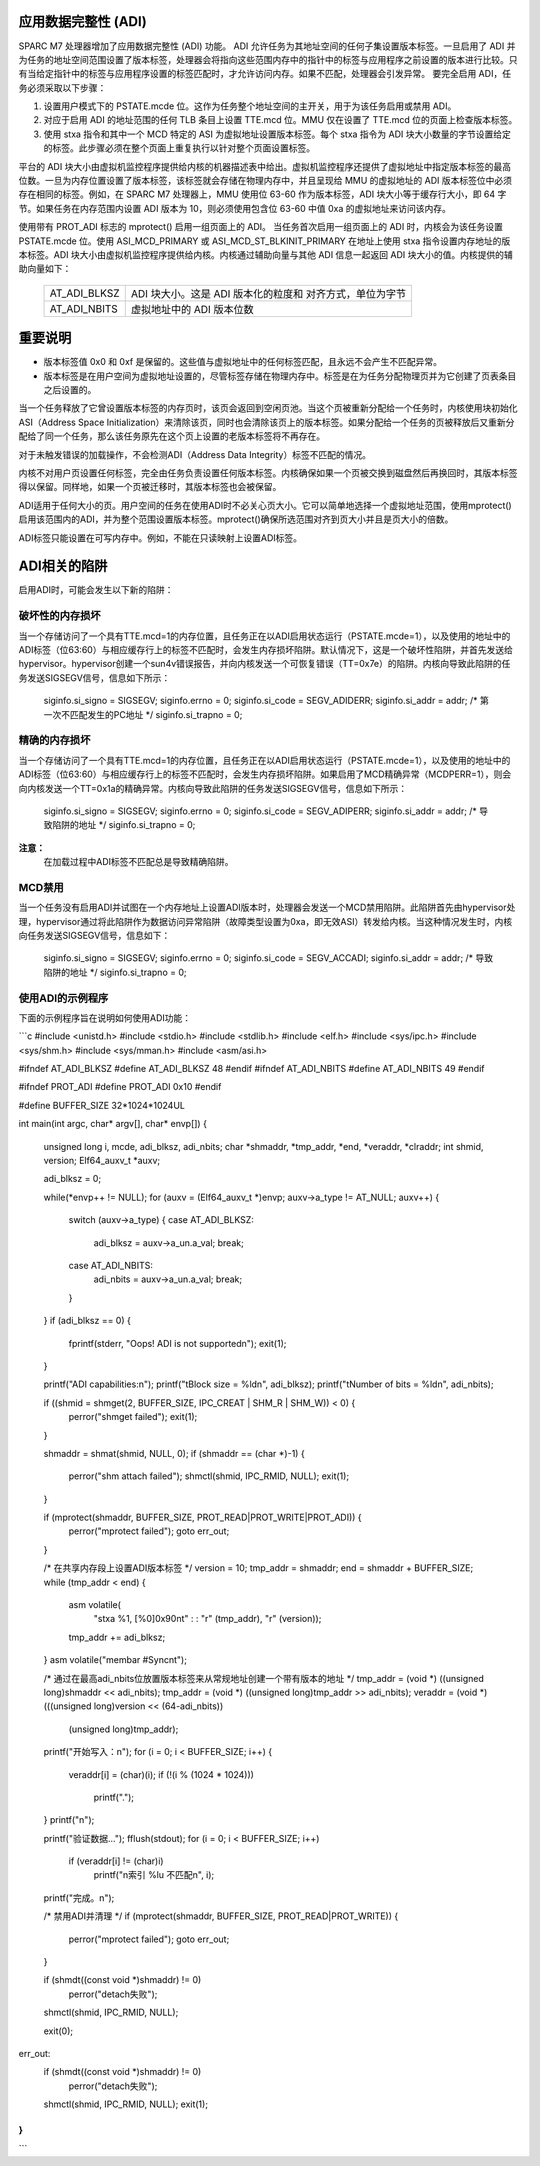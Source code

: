 应用数据完整性 (ADI)
=====================

SPARC M7 处理器增加了应用数据完整性 (ADI) 功能。
ADI 允许任务为其地址空间的任何子集设置版本标签。一旦启用了 ADI 并为任务的地址空间范围设置了版本标签，处理器会将指向这些范围内存中的指针中的标签与应用程序之前设置的版本进行比较。只有当给定指针中的标签与应用程序设置的标签匹配时，才允许访问内存。如果不匹配，处理器会引发异常。
要完全启用 ADI，任务必须采取以下步骤：

1. 设置用户模式下的 PSTATE.mcde 位。这作为任务整个地址空间的主开关，用于为该任务启用或禁用 ADI。
2. 对应于启用 ADI 的地址范围的任何 TLB 条目上设置 TTE.mcd 位。MMU 仅在设置了 TTE.mcd 位的页面上检查版本标签。
3. 使用 stxa 指令和其中一个 MCD 特定的 ASI 为虚拟地址设置版本标签。每个 stxa 指令为 ADI 块大小数量的字节设置给定的标签。此步骤必须在整个页面上重复执行以针对整个页面设置标签。

平台的 ADI 块大小由虚拟机监控程序提供给内核的机器描述表中给出。虚拟机监控程序还提供了虚拟地址中指定版本标签的最高位数。一旦为内存位置设置了版本标签，该标签就会存储在物理内存中，并且呈现给 MMU 的虚拟地址的 ADI 版本标签位中必须存在相同的标签。例如，在 SPARC M7 处理器上，MMU 使用位 63-60 作为版本标签，ADI 块大小等于缓存行大小，即 64 字节。如果任务在内存范围内设置 ADI 版本为 10，则必须使用包含位 63-60 中值 0xa 的虚拟地址来访问该内存。

使用带有 PROT_ADI 标志的 mprotect() 启用一组页面上的 ADI。
当任务首次启用一组页面上的 ADI 时，内核会为该任务设置 PSTATE.mcde 位。使用 ASI_MCD_PRIMARY 或 ASI_MCD_ST_BLKINIT_PRIMARY 在地址上使用 stxa 指令设置内存地址的版本标签。ADI 块大小由虚拟机监控程序提供给内核。内核通过辅助向量与其他 ADI 信息一起返回 ADI 块大小的值。内核提供的辅助向量如下：

	============	===========================================
	AT_ADI_BLKSZ	ADI 块大小。这是 ADI 版本化的粒度和
			对齐方式，单位为字节
	AT_ADI_NBITS	虚拟地址中的 ADI 版本位数
	============	===========================================

重要说明
========

- 版本标签值 0x0 和 0xf 是保留的。这些值与虚拟地址中的任何标签匹配，且永远不会产生不匹配异常。
- 版本标签是在用户空间为虚拟地址设置的，尽管标签存储在物理内存中。标签是在为任务分配物理页并为它创建了页表条目之后设置的。
当一个任务释放了它曾设置版本标签的内存页时，该页会返回到空闲页池。当这个页被重新分配给一个任务时，内核使用块初始化ASI（Address Space Initialization）来清除该页，同时也会清除该页上的版本标签。如果分配给一个任务的页被释放后又重新分配给了同一个任务，那么该任务原先在这个页上设置的老版本标签将不再存在。

对于未触发错误的加载操作，不会检测ADI（Address Data Integrity）标签不匹配的情况。

内核不对用户页设置任何标签，完全由任务负责设置任何版本标签。内核确保如果一个页被交换到磁盘然后再换回时，其版本标签得以保留。同样地，如果一个页被迁移时，其版本标签也会被保留。

ADI适用于任何大小的页。用户空间的任务在使用ADI时不必关心页大小。它可以简单地选择一个虚拟地址范围，使用mprotect()启用该范围内的ADI，并为整个范围设置版本标签。mprotect()确保所选范围对齐到页大小并且是页大小的倍数。

ADI标签只能设置在可写内存中。例如，不能在只读映射上设置ADI标签。

ADI相关的陷阱
==============

启用ADI时，可能会发生以下新的陷阱：

破坏性的内存损坏
-------------------

当一个存储访问了一个具有TTE.mcd=1的内存位置，且任务正在以ADI启用状态运行（PSTATE.mcde=1），以及使用的地址中的ADI标签（位63:60）与相应缓存行上的标签不匹配时，会发生内存损坏陷阱。默认情况下，这是一个破坏性陷阱，并首先发送给hypervisor。hypervisor创建一个sun4v错误报告，并向内核发送一个可恢复错误（TT=0x7e）的陷阱。内核向导致此陷阱的任务发送SIGSEGV信号，信息如下所示：

    siginfo.si_signo = SIGSEGV;
    siginfo.errno = 0;
    siginfo.si_code = SEGV_ADIDERR;
    siginfo.si_addr = addr; /* 第一次不匹配发生的PC地址 */
    siginfo.si_trapno = 0;

精确的内存损坏
------------------

当一个存储访问了一个具有TTE.mcd=1的内存位置，且任务正在以ADI启用状态运行（PSTATE.mcde=1），以及使用的地址中的ADI标签（位63:60）与相应缓存行上的标签不匹配时，会发生内存损坏陷阱。如果启用了MCD精确异常（MCDPERR=1），则会向内核发送一个TT=0x1a的精确异常。内核向导致此陷阱的任务发送SIGSEGV信号，信息如下所示：

    siginfo.si_signo = SIGSEGV;
    siginfo.errno = 0;
    siginfo.si_code = SEGV_ADIPERR;
    siginfo.si_addr = addr; /* 导致陷阱的地址 */
    siginfo.si_trapno = 0;

**注意：**
        在加载过程中ADI标签不匹配总是导致精确陷阱。
MCD禁用
--------

当一个任务没有启用ADI并试图在一个内存地址上设置ADI版本时，处理器会发送一个MCD禁用陷阱。此陷阱首先由hypervisor处理，hypervisor通过将此陷阱作为数据访问异常陷阱（故障类型设置为0xa，即无效ASI）转发给内核。当这种情况发生时，内核向任务发送SIGSEGV信号，信息如下：

    siginfo.si_signo = SIGSEGV;
    siginfo.errno = 0;
    siginfo.si_code = SEGV_ACCADI;
    siginfo.si_addr = addr; /* 导致陷阱的地址 */
    siginfo.si_trapno = 0;

使用ADI的示例程序
------------------

下面的示例程序旨在说明如何使用ADI功能：

```c
#include <unistd.h>
#include <stdio.h>
#include <stdlib.h>
#include <elf.h>
#include <sys/ipc.h>
#include <sys/shm.h>
#include <sys/mman.h>
#include <asm/asi.h>

#ifndef AT_ADI_BLKSZ
#define AT_ADI_BLKSZ 48
#endif
#ifndef AT_ADI_NBITS
#define AT_ADI_NBITS 49
#endif

#ifndef PROT_ADI
#define PROT_ADI 0x10
#endif

#define BUFFER_SIZE 32*1024*1024UL

int main(int argc, char* argv[], char* envp[])
{
        unsigned long i, mcde, adi_blksz, adi_nbits;
        char *shmaddr, *tmp_addr, *end, *veraddr, *clraddr;
        int shmid, version;
        Elf64_auxv_t *auxv;

        adi_blksz = 0;

        while(*envp++ != NULL);
        for (auxv = (Elf64_auxv_t *)envp; auxv->a_type != AT_NULL; auxv++) {
                switch (auxv->a_type) {
                case AT_ADI_BLKSZ:
                        adi_blksz = auxv->a_un.a_val;
                        break;
                case AT_ADI_NBITS:
                        adi_nbits = auxv->a_un.a_val;
                        break;
                }
        }
        if (adi_blksz == 0) {
                fprintf(stderr, "Oops! ADI is not supported\n");
                exit(1);
        }

        printf("ADI capabilities:\n");
        printf("\tBlock size = %ld\n", adi_blksz);
        printf("\tNumber of bits = %ld\n", adi_nbits);

        if ((shmid = shmget(2, BUFFER_SIZE, IPC_CREAT | SHM_R | SHM_W)) < 0) {
                perror("shmget failed");
                exit(1);
        }

        shmaddr = shmat(shmid, NULL, 0);
        if (shmaddr == (char *)-1) {
                perror("shm attach failed");
                shmctl(shmid, IPC_RMID, NULL);
                exit(1);
        }

        if (mprotect(shmaddr, BUFFER_SIZE, PROT_READ|PROT_WRITE|PROT_ADI)) {
                perror("mprotect failed");
                goto err_out;
        }

        /* 在共享内存段上设置ADI版本标签 */
        version = 10;
        tmp_addr = shmaddr;
        end = shmaddr + BUFFER_SIZE;
        while (tmp_addr < end) {
                asm volatile(
                        "stxa %1, [%0]0x90\n\t"
                        :
                        : "r" (tmp_addr), "r" (version));
                tmp_addr += adi_blksz;
        }
        asm volatile("membar #Sync\n\t");

        /* 通过在最高adi_nbits位放置版本标签来从常规地址创建一个带有版本的地址 */
        tmp_addr = (void *) ((unsigned long)shmaddr << adi_nbits);
        tmp_addr = (void *) ((unsigned long)tmp_addr >> adi_nbits);
        veraddr = (void *) (((unsigned long)version << (64-adi_nbits))
                      | (unsigned long)tmp_addr);

        printf("开始写入：\n");
        for (i = 0; i < BUFFER_SIZE; i++) {
                veraddr[i] = (char)(i);
                if (!(i % (1024 * 1024)))
                        printf(".");
        }
        printf("\n");

        printf("验证数据...");
        fflush(stdout);
        for (i = 0; i < BUFFER_SIZE; i++)
                if (veraddr[i] != (char)i)
                        printf("\n索引 %lu 不匹配\n", i);
        printf("完成。\n");

        /* 禁用ADI并清理 */
        if (mprotect(shmaddr, BUFFER_SIZE, PROT_READ|PROT_WRITE)) {
                perror("mprotect failed");
                goto err_out;
        }

        if (shmdt((const void *)shmaddr) != 0)
                perror("detach失败");
        shmctl(shmid, IPC_RMID, NULL);

        exit(0);

err_out:
        if (shmdt((const void *)shmaddr) != 0)
                perror("detach失败");
        shmctl(shmid, IPC_RMID, NULL);
        exit(1);
}
```
```
